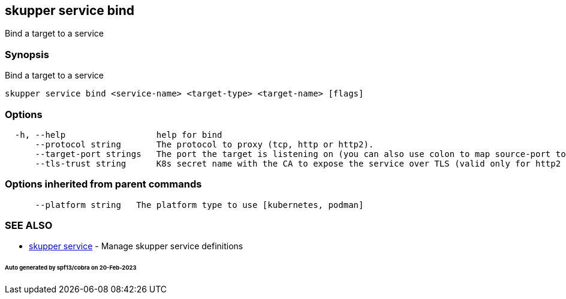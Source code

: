 == skupper service bind

Bind a target to a service

=== Synopsis

Bind a target to a service

----
skupper service bind <service-name> <target-type> <target-name> [flags]
----

=== Options

----
  -h, --help                  help for bind
      --protocol string       The protocol to proxy (tcp, http or http2).
      --target-port strings   The port the target is listening on (you can also use colon to map source-port to a target-port).
      --tls-trust string      K8s secret name with the CA to expose the service over TLS (valid only for http2 and tcp protocols)
----

=== Options inherited from parent commands

----
      --platform string   The platform type to use [kubernetes, podman]
----

=== SEE ALSO

* xref:skupper_service.adoc[skupper service]	 - Manage skupper service definitions

[discrete]
====== Auto generated by spf13/cobra on 20-Feb-2023
